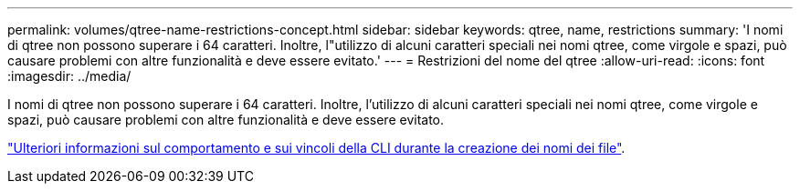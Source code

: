 ---
permalink: volumes/qtree-name-restrictions-concept.html 
sidebar: sidebar 
keywords: qtree, name, restrictions 
summary: 'I nomi di qtree non possono superare i 64 caratteri. Inoltre, l"utilizzo di alcuni caratteri speciali nei nomi qtree, come virgole e spazi, può causare problemi con altre funzionalità e deve essere evitato.' 
---
= Restrizioni del nome del qtree
:allow-uri-read: 
:icons: font
:imagesdir: ../media/


[role="lead"]
I nomi di qtree non possono superare i 64 caratteri. Inoltre, l'utilizzo di alcuni caratteri speciali nei nomi qtree, come virgole e spazi, può causare problemi con altre funzionalità e deve essere evitato.

link:../system-admin/methods-specifying-queries-concept.html["Ulteriori informazioni sul comportamento e sui vincoli della CLI durante la creazione dei nomi dei file"].
